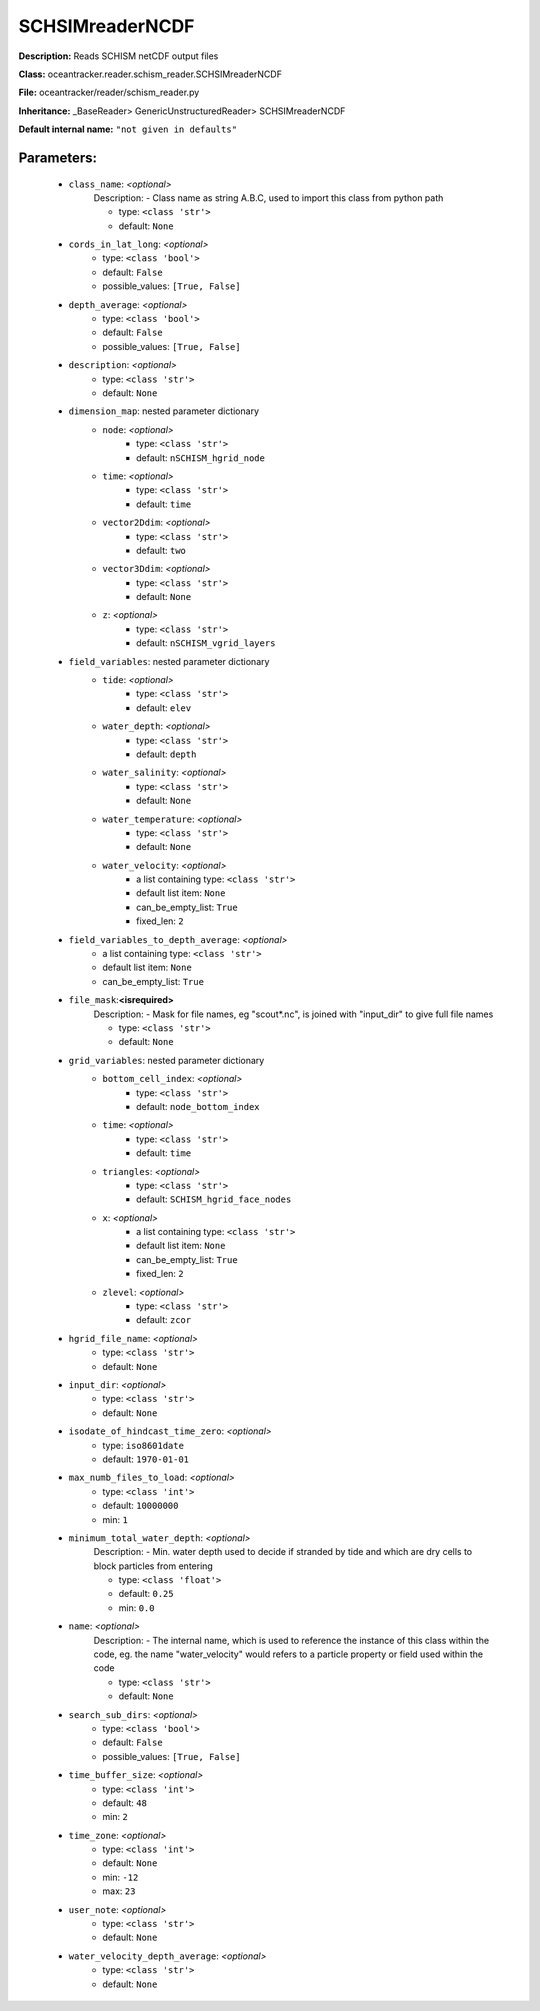 #################
SCHSIMreaderNCDF
#################

**Description:** Reads SCHISM netCDF output files

**Class:** oceantracker.reader.schism_reader.SCHSIMreaderNCDF

**File:** oceantracker/reader/schism_reader.py

**Inheritance:** _BaseReader> GenericUnstructuredReader> SCHSIMreaderNCDF

**Default internal name:** ``"not given in defaults"``


Parameters:
************

	* ``class_name``:  *<optional>*
		Description: - Class name as string A.B.C, used to import this class from python path

		- type: ``<class 'str'>``
		- default: ``None``

	* ``cords_in_lat_long``:  *<optional>*
		- type: ``<class 'bool'>``
		- default: ``False``
		- possible_values: ``[True, False]``

	* ``depth_average``:  *<optional>*
		- type: ``<class 'bool'>``
		- default: ``False``
		- possible_values: ``[True, False]``

	* ``description``:  *<optional>*
		- type: ``<class 'str'>``
		- default: ``None``

	* ``dimension_map``: nested parameter dictionary
		* ``node``:  *<optional>*
			- type: ``<class 'str'>``
			- default: ``nSCHISM_hgrid_node``

		* ``time``:  *<optional>*
			- type: ``<class 'str'>``
			- default: ``time``

		* ``vector2Ddim``:  *<optional>*
			- type: ``<class 'str'>``
			- default: ``two``

		* ``vector3Ddim``:  *<optional>*
			- type: ``<class 'str'>``
			- default: ``None``

		* ``z``:  *<optional>*
			- type: ``<class 'str'>``
			- default: ``nSCHISM_vgrid_layers``

	* ``field_variables``: nested parameter dictionary
		* ``tide``:  *<optional>*
			- type: ``<class 'str'>``
			- default: ``elev``

		* ``water_depth``:  *<optional>*
			- type: ``<class 'str'>``
			- default: ``depth``

		* ``water_salinity``:  *<optional>*
			- type: ``<class 'str'>``
			- default: ``None``

		* ``water_temperature``:  *<optional>*
			- type: ``<class 'str'>``
			- default: ``None``

		* ``water_velocity``:  *<optional>*
			- a list containing type:  ``<class 'str'>``
			- default list item: ``None``
			- can_be_empty_list: ``True``
			- fixed_len: ``2``

	* ``field_variables_to_depth_average``:  *<optional>*
		- a list containing type:  ``<class 'str'>``
		- default list item: ``None``
		- can_be_empty_list: ``True``

	* ``file_mask``:**<isrequired>**
		Description: - Mask for file names, eg "scout*.nc", is joined with "input_dir" to give full file names

		- type: ``<class 'str'>``
		- default: ``None``

	* ``grid_variables``: nested parameter dictionary
		* ``bottom_cell_index``:  *<optional>*
			- type: ``<class 'str'>``
			- default: ``node_bottom_index``

		* ``time``:  *<optional>*
			- type: ``<class 'str'>``
			- default: ``time``

		* ``triangles``:  *<optional>*
			- type: ``<class 'str'>``
			- default: ``SCHISM_hgrid_face_nodes``

		* ``x``:  *<optional>*
			- a list containing type:  ``<class 'str'>``
			- default list item: ``None``
			- can_be_empty_list: ``True``
			- fixed_len: ``2``

		* ``zlevel``:  *<optional>*
			- type: ``<class 'str'>``
			- default: ``zcor``

	* ``hgrid_file_name``:  *<optional>*
		- type: ``<class 'str'>``
		- default: ``None``

	* ``input_dir``:  *<optional>*
		- type: ``<class 'str'>``
		- default: ``None``

	* ``isodate_of_hindcast_time_zero``:  *<optional>*
		- type: ``iso8601date``
		- default: ``1970-01-01``

	* ``max_numb_files_to_load``:  *<optional>*
		- type: ``<class 'int'>``
		- default: ``10000000``
		- min: ``1``

	* ``minimum_total_water_depth``:  *<optional>*
		Description: - Min. water depth used to decide if stranded by tide and which are dry cells to block particles from entering

		- type: ``<class 'float'>``
		- default: ``0.25``
		- min: ``0.0``

	* ``name``:  *<optional>*
		Description: - The internal name, which is used to reference the instance of this class within the code, eg. the name "water_velocity" would refers to a particle property or field used within the code

		- type: ``<class 'str'>``
		- default: ``None``

	* ``search_sub_dirs``:  *<optional>*
		- type: ``<class 'bool'>``
		- default: ``False``
		- possible_values: ``[True, False]``

	* ``time_buffer_size``:  *<optional>*
		- type: ``<class 'int'>``
		- default: ``48``
		- min: ``2``

	* ``time_zone``:  *<optional>*
		- type: ``<class 'int'>``
		- default: ``None``
		- min: ``-12``
		- max: ``23``

	* ``user_note``:  *<optional>*
		- type: ``<class 'str'>``
		- default: ``None``

	* ``water_velocity_depth_average``:  *<optional>*
		- type: ``<class 'str'>``
		- default: ``None``

